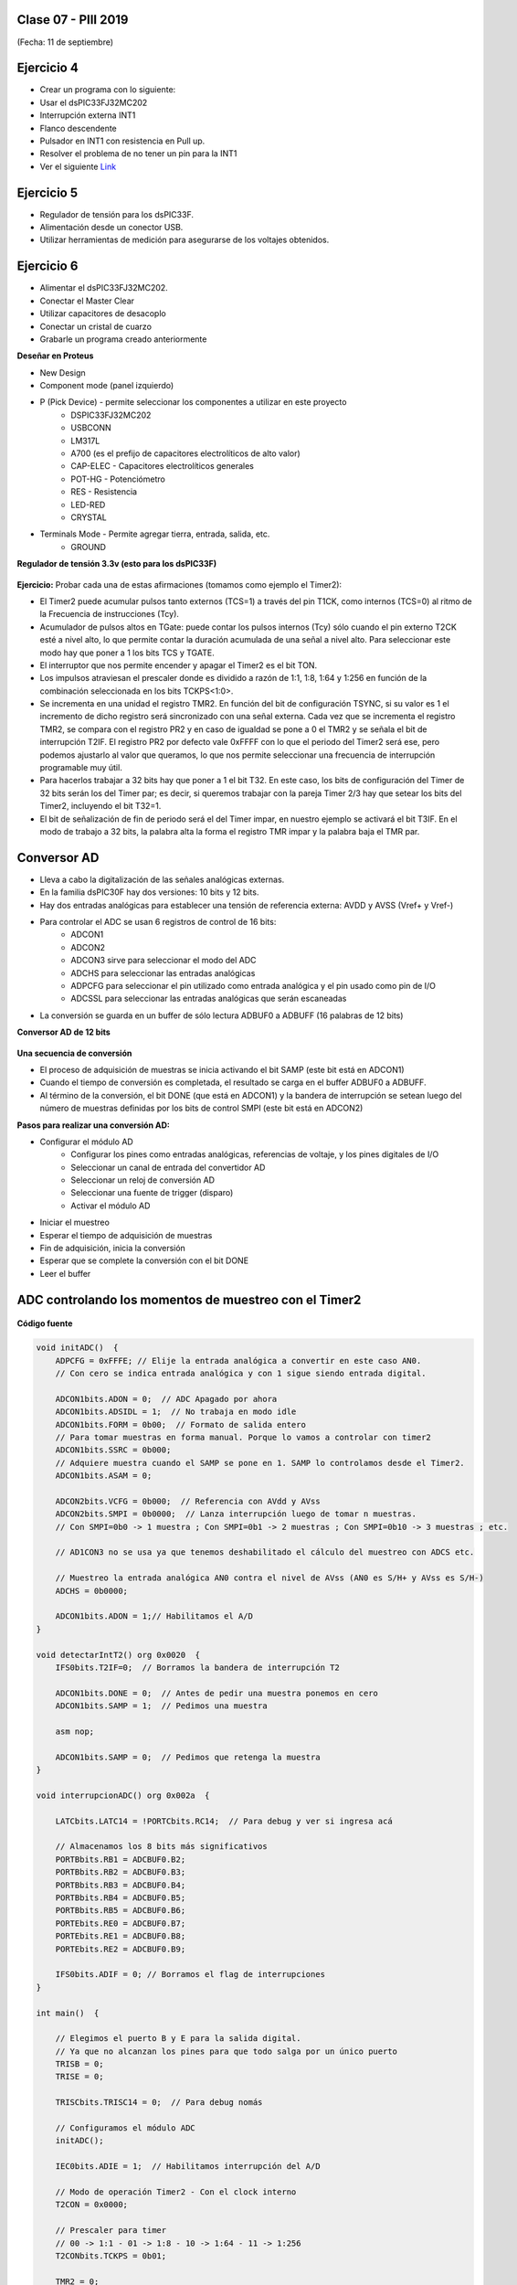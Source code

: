 .. -*- coding: utf-8 -*-

.. _rcs_subversion:

Clase 07 - PIII 2019
====================
(Fecha: 11 de septiembre)


Ejercicio 4
===========

- Crear un programa con lo siguiente:
- Usar el dsPIC33FJ32MC202 
- Interrupción externa INT1
- Flanco descendente
- Pulsador en INT1 con resistencia en Pull up.
- Resolver el problema de no tener un pin para la INT1
- Ver el siguiente `Link <http://download.mikroe.com/documents/compilers/mikroc/dspic/help/peripheral_pin_select_library.htm>`_


Ejercicio 5
===========

- Regulador de tensión para los dsPIC33F.
- Alimentación desde un conector USB.
- Utilizar herramientas de medición para asegurarse de los voltajes obtenidos.


Ejercicio 6
===========

- Alimentar el dsPIC33FJ32MC202.
- Conectar el Master Clear
- Utilizar capacitores de desacoplo
- Conectar un cristal de cuarzo
- Grabarle un programa creado anteriormente

**Deseñar en Proteus**

- New Design
- Component mode (panel izquierdo)
- P (Pick Device) - permite seleccionar los componentes a utilizar en este proyecto
	- DSPIC33FJ32MC202
	- USBCONN
	- LM317L
	- A700 (es el prefijo de capacitores electrolíticos de alto valor)
	- CAP-ELEC - Capacitores electrolíticos generales
	- POT-HG - Potenciómetro
	- RES - Resistencia
	- LED-RED
	- CRYSTAL
- Terminals Mode - Permite agregar tierra, entrada, salida, etc.
	- GROUND

**Regulador de tensión 3.3v (esto para los dsPIC33F)**

.. figure:: images/clase01/regulador.png


**Ejercicio:** Probar cada una de estas afirmaciones (tomamos como ejemplo el Timer2):

- El Timer2 puede acumular pulsos tanto externos (TCS=1) a través del pin T1CK, como internos (TCS=0) al ritmo de la Frecuencia de instrucciones (Tcy).
- Acumulador de pulsos altos en TGate: puede contar los pulsos internos (Tcy) sólo cuando el pin externo T2CK esté a nivel alto, lo que permite contar la duración acumulada de una señal a nivel alto. Para seleccionar este modo hay que poner a 1 los bits TCS y TGATE.
- El interruptor que nos permite encender y apagar el Timer2 es el bit TON. 
- Los impulsos atraviesan el prescaler donde es dividido a razón de 1:1, 1:8, 1:64 y 1:256 en función de la combinación seleccionada en los bits TCKPS<1:0>.
- Se incrementa en una unidad el registro TMR2. En función del bit de configuración TSYNC, si su valor es 1 el incremento de dicho registro será sincronizado con una señal externa. Cada vez que se incrementa el registro TMR2, se compara con el registro PR2 y en caso de igualdad se pone a 0 el TMR2 y se señala el bit de interrupción T2IF. El registro PR2 por defecto vale 0xFFFF con lo que el periodo del Timer2 será ese, pero podemos ajustarlo al valor que queramos, lo que nos permite seleccionar una frecuencia de interrupción programable muy útil.
- Para hacerlos trabajar a 32 bits hay que poner a 1 el bit T32. En este caso, los bits de configuración del Timer de 32 bits serán los del Timer par; es decir, si queremos trabajar con la pareja Timer 2/3 hay que setear los bits del Timer2, incluyendo el bit T32=1.
- El bit de señalización de fin de periodo será el del Timer impar, en nuestro ejemplo se activará el bit T3IF. En el modo de trabajo a 32 bits, la palabra alta la forma el registro TMR impar y la palabra baja el TMR par.



Conversor AD
============	

- Lleva a cabo la digitalización de las señales analógicas externas. 
- En la familia dsPIC30F hay dos versiones: 10 bits y 12 bits.
- Hay dos entradas analógicas para establecer una tensión de referencia externa: AVDD y AVSS (Vref+ y Vref-)
- Para controlar el ADC se usan 6 registros de control de 16 bits: 
	- ADCON1
	- ADCON2
	- ADCON3 sirve para seleccionar el modo del ADC
	- ADCHS para seleccionar las entradas analógicas
	- ADPCFG para seleccionar el pin utilizado como entrada analógica y el pin usado como pin de I/O
	- ADCSSL para seleccionar las entradas analógicas que serán escaneadas

- La conversión se guarda en un buffer de sólo lectura ADBUF0 a ADBUFF (16 palabras de 12 bits)

**Conversor AD de 12 bits**

.. figure:: images/clase04/adc.png

**Una secuencia de conversión**

- El proceso de adquisición de muestras se inicia activando el bit SAMP (este bit está en ADCON1)
- Cuando el tiempo de conversión es completada, el resultado se carga en el buffer ADBUF0 a ADBUFF. 
- Al término de la conversión, el bit DONE (que está en ADCON1) y la bandera de interrupción se setean luego del número de muestras definidas por los bits de control SMPI (este bit está en ADCON2)

**Pasos para realizar una conversión AD:**

- Configurar el módulo AD
	- Configurar los pines como entradas analógicas, referencias de voltaje, y los pines digitales de I/O
	- Seleccionar un canal de entrada del convertidor AD
	- Seleccionar un reloj de conversión AD
	- Seleccionar una fuente de trigger (disparo)
	- Activar el módulo AD

- Iniciar el muestreo
- Esperar el tiempo de adquisición de muestras
- Fin de adquisición, inicia la conversión
- Esperar que se complete la conversión con el bit DONE
- Leer el buffer
	


ADC controlando los momentos de muestreo con el Timer2	
======================================================

.. figure:: images/clase04/ejemplo_adc1.png

.. figure:: images/clase04/ejemplo_adc2.png

**Código fuente**

.. code-block::

	void initADC()  {
	    ADPCFG = 0xFFFE; // Elije la entrada analógica a convertir en este caso AN0.
	    // Con cero se indica entrada analógica y con 1 sigue siendo entrada digital.

	    ADCON1bits.ADON = 0;  // ADC Apagado por ahora
	    ADCON1bits.ADSIDL = 1;  // No trabaja en modo idle
	    ADCON1bits.FORM = 0b00;  // Formato de salida entero
	    // Para tomar muestras en forma manual. Porque lo vamos a controlar con timer2
	    ADCON1bits.SSRC = 0b000;  
	    // Adquiere muestra cuando el SAMP se pone en 1. SAMP lo controlamos desde el Timer2.
	    ADCON1bits.ASAM = 0;  

	    ADCON2bits.VCFG = 0b000;  // Referencia con AVdd y AVss
	    ADCON2bits.SMPI = 0b0000;  // Lanza interrupción luego de tomar n muestras.
	    // Con SMPI=0b0 -> 1 muestra ; Con SMPI=0b1 -> 2 muestras ; Con SMPI=0b10 -> 3 muestras ; etc.

	    // AD1CON3 no se usa ya que tenemos deshabilitado el cálculo del muestreo con ADCS etc.

	    // Muestreo la entrada analógica AN0 contra el nivel de AVss (AN0 es S/H+ y AVss es S/H-)
	    ADCHS = 0b0000;  

	    ADCON1bits.ADON = 1;// Habilitamos el A/D
	}

	void detectarIntT2() org 0x0020  {
	    IFS0bits.T2IF=0;  // Borramos la bandera de interrupción T2

	    ADCON1bits.DONE = 0;  // Antes de pedir una muestra ponemos en cero
	    ADCON1bits.SAMP = 1;  // Pedimos una muestra

	    asm nop;

	    ADCON1bits.SAMP = 0;  // Pedimos que retenga la muestra
	}

	void interrupcionADC() org 0x002a  {

	    LATCbits.LATC14 = !PORTCbits.RC14;  // Para debug y ver si ingresa acá

	    // Almacenamos los 8 bits más significativos
	    PORTBbits.RB1 = ADCBUF0.B2;
	    PORTBbits.RB2 = ADCBUF0.B3;
	    PORTBbits.RB3 = ADCBUF0.B4;
	    PORTBbits.RB4 = ADCBUF0.B5;
	    PORTBbits.RB5 = ADCBUF0.B6;
	    PORTEbits.RE0 = ADCBUF0.B7;
	    PORTEbits.RE1 = ADCBUF0.B8;
	    PORTEbits.RE2 = ADCBUF0.B9;

	    IFS0bits.ADIF = 0; // Borramos el flag de interrupciones
	}

	int main()  {

	    // Elegimos el puerto B y E para la salida digital.
	    // Ya que no alcanzan los pines para que todo salga por un único puerto
	    TRISB = 0;
	    TRISE = 0;

	    TRISCbits.TRISC14 = 0;  // Para debug nomás

	    // Configuramos el módulo ADC
	    initADC();

	    IEC0bits.ADIE = 1;  // Habilitamos interrupción del A/D

	    // Modo de operación Timer2 - Con el clock interno
	    T2CON = 0x0000;

	    // Prescaler para timer
	    // 00 -> 1:1 - 01 -> 1:8 - 10 -> 1:64 - 11 -> 1:256
	    T2CONbits.TCKPS = 0b01;

	    TMR2 = 0;
	    PR2 = 7;

	    IEC0bits.T2IE = 1;  // Habilita interrupciones timer2

	    // Arrancamos el timer2
	    T2CONbits.TON = 1;

	    while( 1 )  {  }

	    return 0;
	}

Registros
=========

.. figure:: images/clase04/registro_adc_todo.png
   :target: http://ww1.microchip.com/downloads/en/devicedoc/70138c.pdf

.. figure:: images/clase04/registro_adc1.png
   :target: http://ww1.microchip.com/downloads/en/DeviceDoc/70046E.pdf
	        
.. figure:: images/clase04/registro_adc2.png
   :target: http://ww1.microchip.com/downloads/en/DeviceDoc/70046E.pdf
			
.. figure:: images/clase04/registro_adc3.png
   :target: http://ww1.microchip.com/downloads/en/DeviceDoc/70046E.pdf
			
.. figure:: images/clase04/registro_adc4.png
   :target: http://ww1.microchip.com/downloads/en/DeviceDoc/70046E.pdf

.. figure:: images/clase04/registro_adc5.png
   :target: http://ww1.microchip.com/downloads/en/DeviceDoc/70046E.pdf

.. figure:: images/clase04/registro_adc6.png
   :target: http://ww1.microchip.com/downloads/en/DeviceDoc/70046E.pdf


